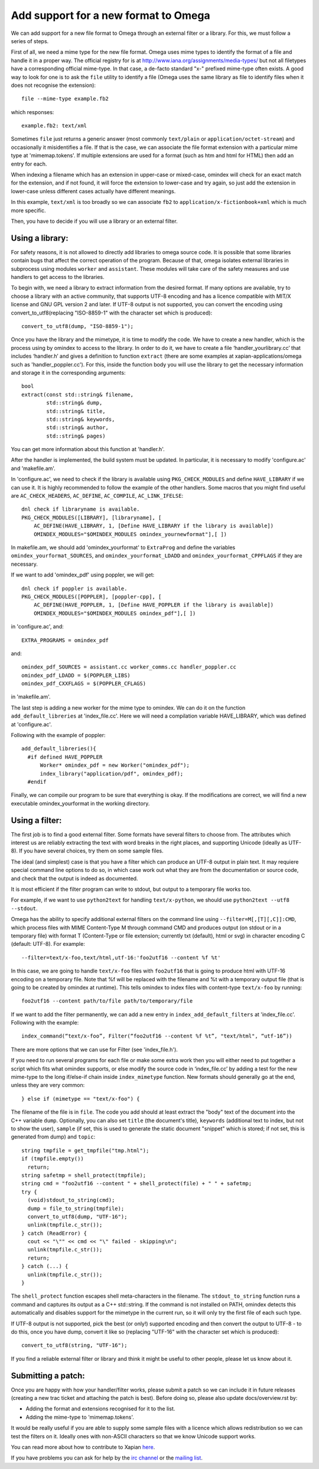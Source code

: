 =====================================
Add support for a new format to Omega
=====================================

We can add support for a new file format to Omega through an external filter or a library. For this, we must follow a series of steps.

First of all, we need a mime type for the new file format. Omega uses mime types to identify the format of a file and handle it in a proper way. The official registry for is at http://www.iana.org/assignments/media-types/ but not all filetypes have a corresponding official mime-type. In that case, a de-facto standard "x-" prefixed mime-type often exists. A good way to look for one is to ask the ``file`` utility to identify a file (Omega uses the same library as file to identify files when it does not recognise the extension)::

  file --mime-type example.fb2

which responses::

  example.fb2: text/xml

Sometimes ``file`` just returns a generic answer (most commonly ``text/plain`` or ``application/octet-stream``) and occasionally it misidentifies a file. If that is the case, we can associate the file format extension with a particular mime type at 'mimemap.tokens'. If multiple extensions are used for a format (such as htm and html for HTML) then add an entry for each.

When indexing a filename which has an extension in upper-case or mixed-case, omindex will check for an exact match for the extension, and if not found, it will force the extension to lower-case and try again, so just add the extension in lower-case unless different cases actually have different meanings.

In this example, ``text/xml`` is too broadly so we can associate ``fb2`` to ``application/x-fictionbook+xml`` which is much more specific.

Then, you have to decide if you will use a library or an external filter.

Using a library:
================

For safety reasons, it is not allowed to directly add libraries to omega source code. It is possible that some libraries contain bugs that affect the correct operation of the program. Because of that, omega isolates external libraries in subprocess using modules ``worker`` and ``assistant``. These modules will take care of the safety measures and use handlers to get access to the libraries.

To begin with, we need a library to extract information from the desired format. If many options are available, try to choose a library with an active community, that supports UTF-8 encoding and has a licence compatible with MIT/X license and GNU GPL version 2 and later. If UTF-8 output is not supported, you can convert the encoding using convert_to_utf8(replacing "ISO-8859-1" with the character set which is produced)::

  convert_to_utf8(dump, "ISO-8859-1");

Once you have the library and the mimetype, it is time to modify the code. We have to create a new handler, which is the process using by omindex to access to the library. In order to do it, we have to create a file ‘handler_yourlibrary.cc’ that includes ‘handler.h’ and gives a definition to function ``extract`` (there are some examples at xapian-applications/omega such as 'handler_poppler.cc'). For this, inside the function body you will use the library to get the necessary information and storage it in the corresponding arguments::

  bool
  extract(const std::string& filename,
          std::string& dump,
          std::string& title,
          std::string& keywords,
          std::string& author,
          std::string& pages)

You can get more information about this function at 'handler.h'.

After the handler is implemented, the build system must be updated. In particular, it is necessary to modify 'configure.ac' and 'makefile.am'.

In 'configure.ac', we need to check if the library is available using ``PKG_CHECK_MODULES`` and define ``HAVE_LIBRARY`` if we can use it. It is highly recommended to follow the example of the other handlers.
Some macros that you might find useful are ``AC_CHECK_HEADERS``, ``AC_DEFINE``, ``AC_COMPILE``, ``AC_LINK_IFELSE``::

  dnl check if libraryname is available.
  PKG_CHECK_MODULES([LIBRARY], [libraryname], [
      AC_DEFINE(HAVE_LIBRARY, 1, [Define HAVE_LIBRARY if the library is available])
      OMINDEX_MODULES="$OMINDEX_MODULES omindex_yournewformat"],[ ])

In makefile.am,  we should add 'omindex_yourformat' to ``ExtraProg`` and define the variables ``omindex_yourformat_SOURCES``, and  ``omindex_yourformat_LDADD`` and ``omindex_yourformat_CPPFLAGS`` if they are necessary.

If we want to add 'omindex_pdf' using poppler, we will get::

  dnl check if poppler is available.
  PKG_CHECK_MODULES([POPPLER], [poppler-cpp], [
      AC_DEFINE(HAVE_POPPLER, 1, [Define HAVE_POPPLER if the library is available])
      OMINDEX_MODULES="$OMINDEX_MODULES omindex_pdf"],[ ])

in 'configure.ac', and::

  EXTRA_PROGRAMS = omindex_pdf

and::

  omindex_pdf_SOURCES = assistant.cc worker_comms.cc handler_poppler.cc
  omindex_pdf_LDADD = $(POPPLER_LIBS)
  omindex_pdf_CXXFLAGS = $(POPPLER_CFLAGS)

in 'makefile.am'.

The last step is adding a new worker for the mime type to omindex. We can do it on the function ``add_default_libreries`` at 'index_file.cc'. Here we will need a compilation variable HAVE_LIBRARY, which was defined at 'configure.ac'.

Following with the example of poppler::

  add_default_libreries(){
    #if defined HAVE_POPPLER
        Worker* omindex_pdf = new Worker("omindex_pdf");
        index_library("application/pdf", omindex_pdf);
    #endif

Finally, we can compile our program to be sure that everything is okay. If the modifications are correct, we will find a new executable omindex_yourformat in the working directory.

Using a filter:
===============

The first job is to find a good external filter. Some formats have several filters to choose from. The attributes which interest us are reliably extracting the text with word breaks in the right places, and supporting Unicode (ideally as UTF-8). If you have several choices, try them on some sample files.

The ideal (and simplest) case is that you have a filter which can produce an UTF-8 output in plain text. It may requiere special command line options to do so, in which case work out what they are from the documentation or source code, and check that the output is indeed as documented.

It is most efficient if the filter program can write to stdout, but output to a temporary file works too.

For example, if we want to use ``python2text`` for handling ``text/x-python``, we should use ``python2text --utf8 --stdout``.

Omega has the ability to specify additional external filters on the command line using ``--filter=M[,[T][,C]]:CMD``, which process files with MIME Content-Type M through command CMD and produces output (on stdout or in a temporary file) with format T (Content-Type or file extension; currently txt (default), html or svg) in character encoding C (default: UTF-8). For example::

  --filter=text/x-foo,text/html,utf-16:'foo2utf16 --content %f %t'

In this case, we are going to handle ``text/x-foo`` files with ``foo2utf16`` that is going to produce html with UTF-16 encoding on a temporary file. Note that %f will be replaced with the filename and %t with a temporary output file (that is going to be created by omindex at runtime). This tells omindex to index files with content-type ``text/x-foo`` by running::

  foo2utf16 --content path/to/file path/to/temporary/file

If we want to add the filter permanently, we can add a new entry in ``index_add_default_filters`` at 'index_file.cc'. Following with the example::

  index_command(“text/x-foo”, Filter(“foo2utf16 --content %f %t”, "text/html", “utf-16”))

There are more options that we can use for Filter (see 'index_file.h').

If you need to run several programs for each file or make some extra work then you will either need to put together a script which fits what omindex supports, or else modify the source code in ‘index_file.cc’ by adding a test for the new mime-type to the long if/else-if chain inside ``index_mimetype`` function. New formats should generally go at the end, unless they are very common::

  } else if (mimetype == "text/x-foo") {

The filename of the file is in ``file``. The code you add should at least extract the "body" text of the document into the C++ variable ``dump``. Optionally, you can also set ``title`` (the document's title), ``keywords`` (additional text to index, but not to show the user), ``sample`` (if set, this is used to generate the static document "snippet" which is stored; if not set, this is generated from dump) and ``topic``::

  string tmpfile = get_tmpfile("tmp.html");
  if (tmpfile.empty())
    return;
  string safetmp = shell_protect(tmpfile);
  string cmd = "foo2utf16 --content " + shell_protect(file) + " " + safetmp;
  try {
    (void)stdout_to_string(cmd);
    dump = file_to_string(tmpfile);
    convert_to_utf8(dump, "UTF-16");
    unlink(tmpfile.c_str());
  } catch (ReadError) {
    cout << "\"" << cmd << "\" failed - skipping\n";
    unlink(tmpfile.c_str());
    return;
  } catch (...) {
    unlink(tmpfile.c_str());
  }

The ``shell_protect`` function escapes shell meta-characters in the filename. The ``stdout_to_string`` function runs a command and captures its output as a C++ std::string. If the command is not installed on PATH, omindex detects this automatically and disables support for the mimetype in the current run, so it will only try the first file of each such type.

If UTF-8 output is not supported, pick the best (or only!) supported encoding and then convert the output to UTF-8 - to do this, once you have dump, convert it like so (replacing "UTF-16" with the character set which is produced)::

  convert_to_utf8(string, "UTF-16");

If you find a reliable external filter or library and think it might be useful to other people, please let us know about it.

Submitting a patch:
===================

Once you are happy with how your handler/filter works, please submit a patch so we can include it in future releases (creating a new trac ticket and attaching the patch is best). Before doing so, please also update docs/overview.rst by:

- Adding the format and extensions recognised for it to the list.
- Adding the mime-type to 'mimemap.tokens'.

It would be really useful if you are able to supply some sample files with a licence which allows redistribution so we can test the filters on it. Ideally ones with non-ASCII characters so that we know Unicode support works.

You can read more about how to contribute to Xapian `here <https://xapian-developer-guide.readthedocs.io/en/latest/contributing/index.html>`_.

If you have problems you can ask for help by the `irc channel <https://webchat.freenode.net/?channels=%23xapian>`_ or the `mailing list <https://xapian.org/lists>`_.
